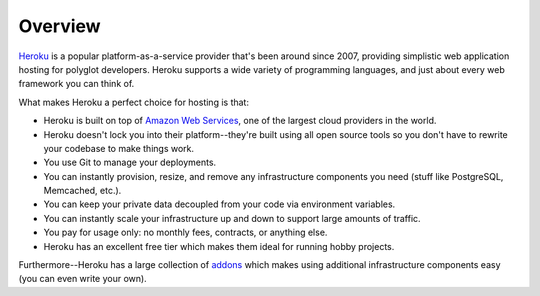 Overview
--------

`Heroku <http://www.heroku.com/>`_ is a popular platform-as-a-service provider
that's been around since 2007, providing simplistic web application hosting for
polyglot developers. Heroku supports a wide variety of programming languages,
and just about every web framework you can think of.

What makes Heroku a perfect choice for hosting is that:

- Heroku is built on top of `Amazon Web Services <http://aws.amazon.com/>`_,
  one of the largest cloud providers in the world.

- Heroku doesn't lock you into their platform--they're built using all open
  source tools so you don't have to rewrite your codebase to make things work.

- You use Git to manage your deployments.

- You can instantly provision, resize, and remove any infrastructure components
  you need (stuff like PostgreSQL, Memcached, etc.).

- You can keep your private data decoupled from your code via environment
  variables.

- You can instantly scale your infrastructure up and down to support large
  amounts of traffic.

- You pay for usage only: no monthly fees, contracts, or anything else.

- Heroku has an excellent free tier which makes them ideal for running hobby
  projects.

Furthermore--Heroku has a large collection of `addons
<https://addons.heroku.com/>`_ which makes using additional infrastructure
components easy (you can even write your own).
